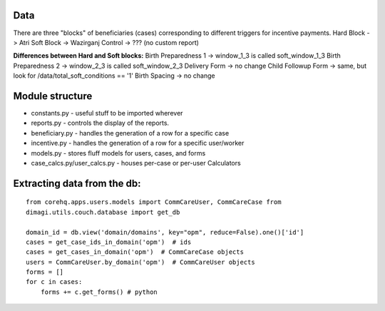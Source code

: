 Data
-----
There are three "blocks" of beneficiaries (cases) corresponding to different triggers for incentive payments.
Hard Block -> Atri
Soft Block -> Wazirganj
Control -> ???  (no custom report)

**Differences between Hard and Soft blocks:**
Birth Preparedness 1 -> window_1_3 is called soft_window_1_3
Birth Preparedness 2 -> window_2_3 is called soft_window_2_3
Delivery Form -> no change
Child Followup Form -> same, but look for /data/total_soft_conditions == '1'
Birth Spacing -> no change


Module structure
----------------

-  constants.py - useful stuff to be imported wherever
-  reports.py - controls the display of the reports.
-  beneficiary.py - handles the generation of a row for a specific case
-  incentive.py - handles the generation of a row for a specific
   user/worker
-  models.py - stores fluff models for users, cases, and forms
-  case\_calcs.py/user\_calcs.py - houses per-case or per-user
   Calculators

Extracting data from the db:
----------------------------

::

    from corehq.apps.users.models import CommCareUser, CommCareCase from
    dimagi.utils.couch.database import get_db

    domain_id = db.view('domain/domains', key="opm", reduce=False).one()['id']
    cases = get_case_ids_in_domain('opm')  # ids
    cases = get_cases_in_domain('opm')  # CommCareCase objects
    users = CommCareUser.by_domain('opm')  # CommCareUser objects
    forms = []
    for c in cases:
        forms += c.get_forms() # python
